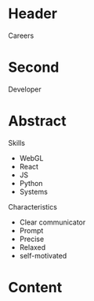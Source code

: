* Header

Careers

* Second

Developer

* Abstract

Skills
- WebGL
- React
- JS
- Python
- Systems


Characteristics
- Clear communicator
- Prompt
- Precise
- Relaxed
- self-motivated

* Content
